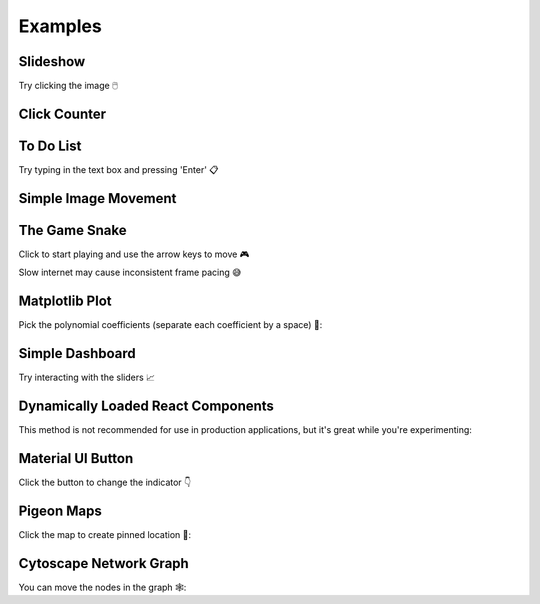 Examples
========

Slideshow
---------

Try clicking the image 🖱️

.. idom:: _examples/slideshow
    :result-is-default-tab:


Click Counter
-------------

.. idom:: _examples/click_count
    :result-is-default-tab:


To Do List
----------

Try typing in the text box and pressing 'Enter' 📋

.. idom:: _examples/todo
    :result-is-default-tab:


Simple Image Movement
---------------------

.. idom:: _examples/character_movement
    :result-is-default-tab:


The Game Snake
--------------

Click to start playing and use the arrow keys to move 🎮

Slow internet may cause inconsistent frame pacing 😅

.. idom:: _examples/snake_game
    :result-is-default-tab:


Matplotlib Plot
---------------

Pick the polynomial coefficients (separate each coefficient by a space) 🔢:

.. idom:: _examples/matplotlib_plot
    :result-is-default-tab:


Simple Dashboard
----------------

Try interacting with the sliders 📈

.. idom:: _examples/simple_dashboard
    :result-is-default-tab:


Dynamically Loaded React Components
-----------------------------------

This method is not recommended for use in production applications, but it's great while
you're experimenting:

.. idom:: _examples/victory_chart
    :result-is-default-tab:


Material UI Button
------------------

Click the button to change the indicator 👇

.. idom:: _examples/material_ui_switch
    :result-is-default-tab:


Pigeon Maps
-----------

Click the map to create pinned location 📍:

.. idom:: _examples/pigeon_maps
    :result-is-default-tab:


Cytoscape Network Graph
-----------------------

You can move the nodes in the graph 🕸️:

.. idom:: _examples/network_graph
    :result-is-default-tab:


.. Links
.. =====

.. |launch-binder| image:: https://mybinder.org/badge_logo.svg
 :target: https://mybinder.org/v2/gh/idom-team/idom-jupyter/main?filepath=examples%2Fintroduction.ipynb
